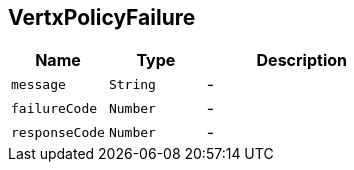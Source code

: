 == VertxPolicyFailure


[cols=">25%,^25%,50%"]
[frame="topbot"]
|===
^|Name | Type ^| Description

|[[message]]`message`
|`String`
|-
|[[failureCode]]`failureCode`
|`Number`
|-
|[[responseCode]]`responseCode`
|`Number`
|-|===
